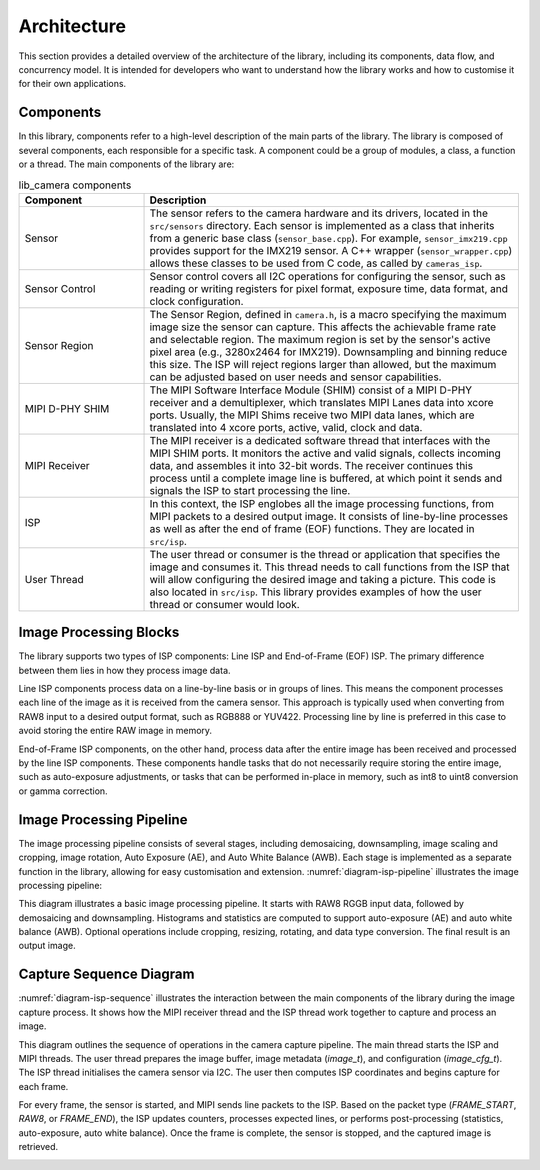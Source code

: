 .. _lib_camera_architecture:

Architecture
============

This section provides a detailed overview of the architecture of the library, including its components, data flow, and concurrency model. It is intended for developers who want to understand how the library works and how to customise it for their own applications.

Components
----------

In this library, components refer to a high-level description of the main parts of the library. The library is composed of several components, each responsible for a specific task. A component could be a group of modules, a class, a function or a thread. The main components of the library are:

.. list-table:: lib_camera components
    :header-rows: 1
    :widths: 25 75

    * - Component
      - Description
    * - Sensor
      - The sensor refers to the camera hardware and its drivers, located in the ``src/sensors`` directory. Each sensor is implemented as a class that inherits from a generic base class (``sensor_base.cpp``). For example, ``sensor_imx219.cpp`` provides support for the IMX219 sensor. A C++ wrapper (``sensor_wrapper.cpp``) allows these classes to be used from C code, as called by ``cameras_isp``.
    * - Sensor Control
      - Sensor control covers all I2C operations for configuring the sensor, such as reading or writing registers for pixel format, exposure time, data format, and clock configuration.
    * - Sensor Region
      - The Sensor Region, defined in ``camera.h``, is a macro specifying the maximum image size the sensor can capture. This affects the achievable frame rate and selectable region. The maximum region is set by the sensor's active pixel area (e.g., 3280x2464 for IMX219). Downsampling and binning reduce this size. The ISP will reject regions larger than allowed, but the maximum can be adjusted based on user needs and sensor capabilities.
    * - MIPI D-PHY SHIM
      - The MIPI Software Interface Module (SHIM) consist of a MIPI D-PHY receiver and a demultiplexer, which translates MIPI Lanes data into xcore ports. Usually, the MIPI Shims receive two MIPI data lanes, which are translated into 4 xcore ports, active, valid, clock and data.
    * - MIPI Receiver
      - The MIPI receiver is a dedicated software thread that interfaces with the MIPI SHIM ports. It monitors the active and valid signals, collects incoming data, and assembles it into 32-bit words. The receiver continues this process until a complete image line is buffered, at which point it sends and signals the ISP to start processing the line.
    * - ISP
      - In this context, the ISP englobes all the image processing functions, from MIPI packets to a desired output image. It consists of line-by-line processes as well as after the end of frame (EOF) functions. They are located in ``src/isp``.
    * - User Thread 
      - The user thread or consumer is the thread or application that specifies the image and consumes it. This thread needs to call functions from the ISP that will allow configuring the desired image and taking a picture. This code is also located in ``src/isp``. This library provides examples of how the user thread or consumer would look.

Image Processing Blocks
-----------------------

The library supports two types of ISP components: Line ISP and End-of-Frame (EOF) ISP. The primary difference between them lies in how they process image data.

Line ISP components process data on a line-by-line basis or in groups of lines. This means the component processes each line of the image as it is received from the camera sensor. This approach is typically used when converting from RAW8 input to a desired output format, such as RGB888 or YUV422. Processing line by line is preferred in this case to avoid storing the entire RAW image in memory.

End-of-Frame ISP components, on the other hand, process data after the entire image has been received and processed by the line ISP components. These components handle tasks that do not necessarily require storing the entire image, such as auto-exposure adjustments, or tasks that can be performed in-place in memory, such as int8 to uint8 conversion or gamma correction.

Image Processing Pipeline
-------------------------

The image processing pipeline consists of several stages, including demosaicing, downsampling, image scaling and cropping, image rotation, Auto Exposure (AE), and Auto White Balance (AWB). Each stage is implemented as a separate function in the library, allowing for easy customisation and extension.
:numref:`diagram-isp-pipeline` illustrates the image processing pipeline:

.. _diagram-isp-pipeline:
.. uml:: ../images/diagram-isp-pipeline.uml
    :alt: ISP Pipeline Diagram
    :caption: ISP Pipeline Diagram
    :align: center
    :height: 320px

This diagram illustrates a basic image processing pipeline. It starts with RAW8 RGGB input data, followed by demosaicing and downsampling. Histograms and statistics are computed to support auto-exposure (AE) and auto white balance (AWB). Optional operations include cropping, resizing, rotating, and data type conversion. The final result is an output image.

Capture Sequence Diagram
------------------------

:numref:`diagram-isp-sequence` illustrates the interaction between the main components of the library during the image capture process. 
It shows how the MIPI receiver thread and the ISP thread work together to capture and process an image.

This diagram outlines the sequence of operations in the camera capture pipeline. The main thread starts the ISP and MIPI threads. The user thread prepares the image buffer, image metadata (`image_t`), and configuration (`image_cfg_t`). The ISP thread initialises the camera sensor via I2C. The user then computes ISP coordinates and begins capture for each frame.

For every frame, the sensor is started, and MIPI sends line packets to the ISP. Based on the packet type (`FRAME_START`, `RAW8`, or `FRAME_END`), the ISP updates counters, processes expected lines, or performs post-processing (statistics, auto-exposure, auto white balance). Once the frame is complete, the sensor is stopped, and the captured image is retrieved.

.. _diagram-isp-sequence:
.. uml:: ../images/diagram-isp-sequence.uml
    :alt: Capture Sequence Diagram
    :caption: Capture Sequence Diagram
    :align: center
    :width: 90%
